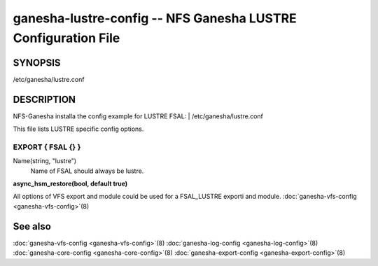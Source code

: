 ===================================================================
ganesha-lustre-config -- NFS Ganesha LUSTRE Configuration File
===================================================================

.. program:: ganesha-lustre-config


SYNOPSIS
==========================================================

| /etc/ganesha/lustre.conf

DESCRIPTION
==========================================================

NFS-Ganesha installa the config example for LUSTRE FSAL:
| /etc/ganesha/lustre.conf

This file lists LUSTRE specific config options.

EXPORT { FSAL {} }
--------------------------------------------------------------------------------

Name(string, "lustre")
    Name of FSAL should always be lustre.

**async_hsm_restore(bool, default true)**

All options of VFS export and module could be used for a FSAL_LUSTRE exporti and module.
:doc:`ganesha-vfs-config <ganesha-vfs-config>`\(8)

See also
==============================
:doc:`ganesha-vfs-config <ganesha-vfs-config>`\(8)
:doc:`ganesha-log-config <ganesha-log-config>`\(8)
:doc:`ganesha-core-config <ganesha-core-config>`\(8)
:doc:`ganesha-export-config <ganesha-export-config>`\(8)
